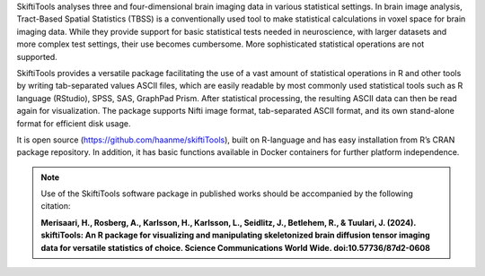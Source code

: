 SkiftiTools analyses three and four-dimensional brain imaging data in various statistical settings. In brain image analysis, Tract-Based Spatial Statistics (TBSS) is a conventionally used tool to make statistical calculations in voxel space for brain imaging data. While they provide support for basic statistical tests needed in neuroscience, with larger datasets and more complex test settings, their use becomes cumbersome. More sophisticated statistical operations are not supported. 

SkiftiTools provides a versatile package facilitating the use of a vast amount of statistical operations in R and other tools by writing tab-separated values ASCII files, which are easily readable by most commonly used statistical tools such as R language (RStudio), SPSS, SAS, GraphPad Prism. After statistical processing, the resulting ASCII data can then be read again for visualization. The package supports Nifti image format, tab-separated ASCII format, and its own stand-alone format for efficient disk usage. 

It is open source (https://github.com/haanme/skiftiTools), built on R-language and has easy installation from R’s CRAN package repository. In addition, it has basic functions available in Docker containers for further platform independence.

.. image:: Figure1.png

.. note::

  Use of the SkiftiTools software package in published works should be accompanied by the following citation:

  **Merisaari, H., Rosberg, A., Karlsson, H., Karlsson, L., Seidlitz, J., Betlehem,    R., & Tuulari, J. (2024). skiftiTools: An R package for visualizing and manipulating skeletonized brain diffusion tensor imaging data for versatile   statistics of choice. Science Communications World Wide. doi:10.57736/87d2-0608**
